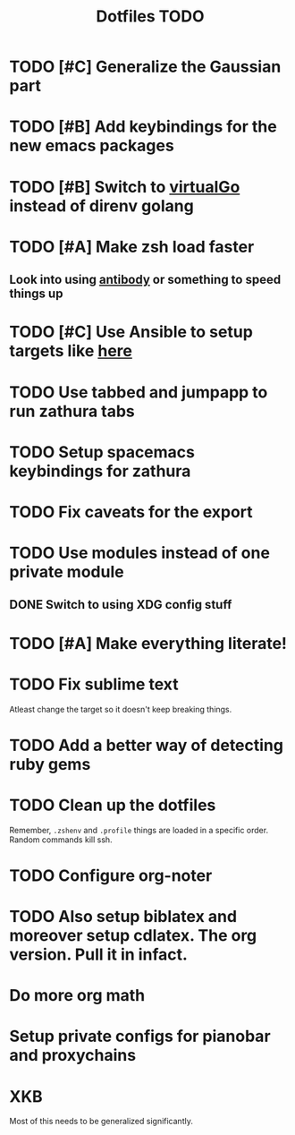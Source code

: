 #+TITLE: Dotfiles TODO

* TODO [#C] Generalize the Gaussian part
* TODO [#B] Add keybindings for the new emacs packages 
* TODO [#B] Switch to [[https://github.com/GetStream/vg][virtualGo]] instead of direnv golang
* TODO [#A] Make zsh load faster
** Look into using [[https://github.com/getantibody/antibody][antibody]]  or something to speed things up
* TODO [#C] Use Ansible to setup targets like [[https://github.com/eoli3n/dotfiles][here]] 
* TODO Use tabbed and jumpapp to run zathura tabs
* TODO Setup spacemacs keybindings for zathura
* TODO Fix caveats for the export
* TODO Use modules instead of one private module
** DONE Switch to using XDG config stuff
* TODO [#A] Make everything literate!
* TODO Fix sublime text
Atleast change the target so it doesn't keep breaking things.
* TODO Add a better way of detecting ruby gems
* TODO Clean up the dotfiles
Remember, ~.zshenv~ and ~.profile~ things are loaded in a specific order.
Random commands kill ssh.
* TODO Configure org-noter
* TODO Also setup biblatex and moreover setup cdlatex. The org version. Pull it in infact.
* Do more org math
* Setup private configs for pianobar and proxychains

* XKB
Most of this needs to be generalized significantly.
